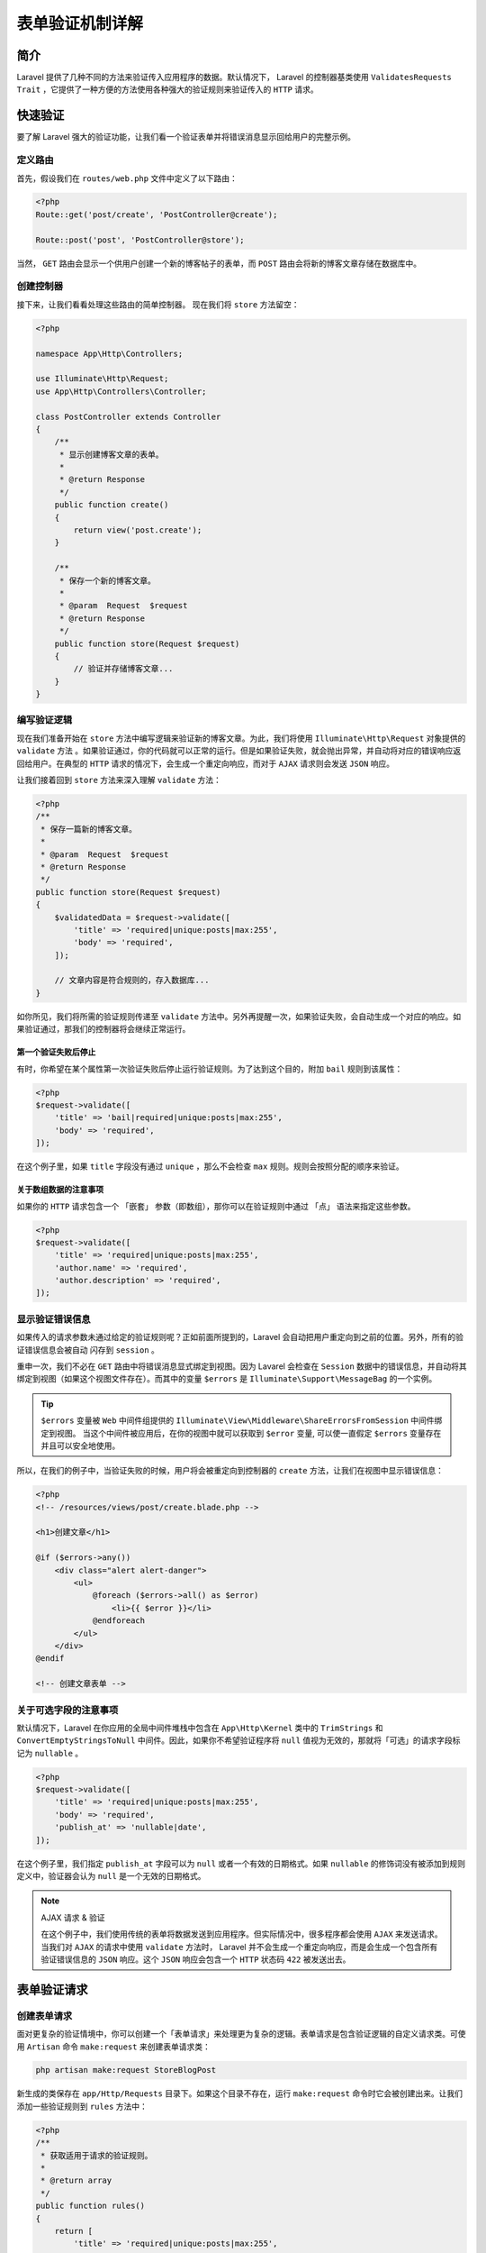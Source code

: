 ********
表单验证机制详解
********

简介
====
Laravel 提供了几种不同的方法来验证传入应用程序的数据。默认情况下， Laravel 的控制器基类使用 ``ValidatesRequests Trait`` ，它提供了一种方便的方法使用各种强大的验证规则来验证传入的 ``HTTP`` 请求。


快速验证
========
要了解 Laravel 强大的验证功能，让我们看一个验证表单并将错误消息显示回给用户的完整示例。

定义路由
--------
首先，假设我们在 ``routes/web.php`` 文件中定义了以下路由：

.. code-block:: php

    <?php
    Route::get('post/create', 'PostController@create');

    Route::post('post', 'PostController@store');

当然， ``GET`` 路由会显示一个供用户创建一个新的博客帖子的表单，而 ``POST`` 路由会将新的博客文章存储在数据库中。

创建控制器
----------
接下来，让我们看看处理这些路由的简单控制器。 现在我们将 ``store`` 方法留空：

.. code-block:: php

    <?php

    namespace App\Http\Controllers;

    use Illuminate\Http\Request;
    use App\Http\Controllers\Controller;

    class PostController extends Controller
    {
        /**
         * 显示创建博客文章的表单。
         *
         * @return Response
         */
        public function create()
        {
            return view('post.create');
        }

        /**
         * 保存一个新的博客文章。
         *
         * @param  Request  $request
         * @return Response
         */
        public function store(Request $request)
        {
            // 验证并存储博客文章...
        }
    }

编写验证逻辑
------------
现在我们准备开始在 ``store`` 方法中编写逻辑来验证新的博客文章。为此，我们将使用 ``Illuminate\Http\Request`` 对象提供的 ``validate`` 方法 。如果验证通过，你的代码就可以正常的运行。但是如果验证失败，就会抛出异常，并自动将对应的错误响应返回给用户。在典型的 ``HTTP`` 请求的情况下，会生成一个重定向响应，而对于 ``AJAX`` 请求则会发送 ``JSON`` 响应。

让我们接着回到 ``store`` 方法来深入理解 ``validate`` 方法：

.. code-block:: php

    <?php
    /**
     * 保存一篇新的博客文章。
     *
     * @param  Request  $request
     * @return Response
     */
    public function store(Request $request)
    {
        $validatedData = $request->validate([
            'title' => 'required|unique:posts|max:255',
            'body' => 'required',
        ]);

        // 文章内容是符合规则的，存入数据库...
    }

如你所见，我们将所需的验证规则传递至 ``validate`` 方法中。另外再提醒一次，如果验证失败，会自动生成一个对应的响应。如果验证通过，那我们的控制器将会继续正常运行。

第一个验证失败后停止
^^^^^^^^^^^^^^^^^^^^
有时，你希望在某个属性第一次验证失败后停止运行验证规则。为了达到这个目的，附加 ``bail`` 规则到该属性：

.. code-block:: php

    <?php
    $request->validate([
        'title' => 'bail|required|unique:posts|max:255',
        'body' => 'required',
    ]);

在这个例子里，如果 ``title`` 字段没有通过 ``unique`` ，那么不会检查 ``max`` 规则。规则会按照分配的顺序来验证。

关于数组数据的注意事项
^^^^^^^^^^^^^^^^^^^^^^
如果你的 ``HTTP`` 请求包含一个 「嵌套」 参数（即数组），那你可以在验证规则中通过 「点」 语法来指定这些参数。

.. code-block:: php

    <?php
    $request->validate([
        'title' => 'required|unique:posts|max:255',
        'author.name' => 'required',
        'author.description' => 'required',
    ]);

显示验证错误信息
----------------
如果传入的请求参数未通过给定的验证规则呢？正如前面所提到的，Laravel 会自动把用户重定向到之前的位置。另外，所有的验证错误信息会被自动 闪存到 ``session`` 。

重申一次，我们不必在 ``GET`` 路由中将错误消息显式绑定到视图。因为 Lavarel 会检查在 ``Session`` 数据中的错误信息，并自动将其绑定到视图（如果这个视图文件存在）。而其中的变量 ``$errors`` 是 ``Illuminate\Support\MessageBag`` 的一个实例。

.. tip:: ``$errors`` 变量被 ``Web`` 中间件组提供的 ``Illuminate\View\Middleware\ShareErrorsFromSession`` 中间件绑定到视图。 当这个中间件被应用后，在你的视图中就可以获取到 ``$error`` 变量, 可以使一直假定 ``$errors`` 变量存在并且可以安全地使用。

所以，在我们的例子中，当验证失败的时候，用户将会被重定向到控制器的 ``create`` 方法，让我们在视图中显示错误信息：

.. code-block:: php

    <?php
    <!-- /resources/views/post/create.blade.php -->

    <h1>创建文章</h1>

    @if ($errors->any())
        <div class="alert alert-danger">
            <ul>
                @foreach ($errors->all() as $error)
                    <li>{{ $error }}</li>
                @endforeach
            </ul>
        </div>
    @endif

    <!-- 创建文章表单 -->

关于可选字段的注意事项
----------------------
默认情况下，Laravel 在你应用的全局中间件堆栈中包含在 ``App\Http\Kernel`` 类中的 ``TrimStrings`` 和 ``ConvertEmptyStringsToNull`` 中间件。因此，如果你不希望验证程序将 ``null`` 值视为无效的，那就将「可选」的请求字段标记为 ``nullable`` 。

.. code-block:: php

    <?php
    $request->validate([
        'title' => 'required|unique:posts|max:255',
        'body' => 'required',
        'publish_at' => 'nullable|date',
    ]);

在这个例子里，我们指定 ``publish_at`` 字段可以为 ``null`` 或者一个有效的日期格式。如果 ``nullable`` 的修饰词没有被添加到规则定义中，验证器会认为 ``null`` 是一个无效的日期格式。

.. note:: AJAX 请求 & 验证

 在这个例子中，我们使用传统的表单将数据发送到应用程序。但实际情况中，很多程序都会使用 ``AJAX`` 来发送请求。当我们对 ``AJAX`` 的请求中使用 ``validate`` 方法时， Laravel 并不会生成一个重定向响应，而是会生成一个包含所有验证错误信息的 ``JSON`` 响应。这个 ``JSON`` 响应会包含一个 ``HTTP`` 状态码 ``422`` 被发送出去。

表单验证请求
============
创建表单请求
------------
面对更复杂的验证情境中，你可以创建一个「表单请求」来处理更为复杂的逻辑。表单请求是包含验证逻辑的自定义请求类。可使用 ``Artisan`` 命令 ``make:request`` 来创建表单请求类：

.. code-block:: shell

    php artisan make:request StoreBlogPost

新生成的类保存在 ``app/Http/Requests`` 目录下。如果这个目录不存在，运行 ``make:request`` 命令时它会被创建出来。让我们添加一些验证规则到 ``rules`` 方法中：

.. code-block:: php

    <?php
    /**
     * 获取适用于请求的验证规则。
     *
     * @return array
     */
    public function rules()
    {
        return [
            'title' => 'required|unique:posts|max:255',
            'body' => 'required',
        ];
    }

验证规则是如何运行的呢？你所需要做的就是在控制器方法中类型提示传入的请求。在调用控制器方法之前验证传入的表单请求，这意味着你不需要在控制器中写任何验证逻辑：

.. code-block:: php

    <?php
    /**
     * 保存传入的博客文章。
     *
     * @param  StoreBlogPost  $request
     * @return Response
     */
    public function store(StoreBlogPost $request)
    {
        // 传入请求有效...
    }

如果验证失败，就会生成一个让用户返回到先前的位置的重定向响应。这些错误也会被闪存到 ``Session`` 中，以便这些错误都可以在页面中显示出来。如果传入的请求是 ``AJAX`` ，会向用户返回具有 ``422`` 状态代码和验证错误信息的 ``JSON`` 数据的 ``HTTP`` 响应。

添加表单请求后钩子
------------------
如果你想在表单请求「之后」添加钩子，可以使用 ``withValidator`` 方法。这个方法接收一个完整的验证构造器，允许你在验证结果返回之前调用任何方法：

.. code-block:: php

    <?php
    /**
     *  配置验证器实例。
     *
     * @param  \Illuminate\Validation\Validator  $validator
     * @return void
     */
    public function withValidator($validator)
    {
        $validator->after(function ($validator) {
            if ($this->somethingElseIsInvalid()) {
                $validator->errors()->add('field', 'Something is wrong with this field!');
            }
        });
    }

授权表单请求
------------
表单请求类内也包含了 ``authorize`` 方法。在这个方法中，你可以检查经过身份验证的用户确定其是否具有更新给定资源的权限。比方说，你可以判断用户是否拥有更新文章评论的权限：

.. code-block:: php

    <?php
    /**
     * 判断用户是否有权限做出此请求。
     *
     * @return bool
     */
    public function authorize()
    {
        $comment = Comment::find($this->route('comment'));

        return $comment && $this->user()->can('update', $comment);
    }

由于所有的表单请求都是继承了 Laravel 中的请求基类，所以我们可以使用 ``user`` 方法去获取当前认证登录的用户。同时请注意上述例子中对 ``route`` 方法的调用。这个方法允许你在被调用的路由上获取其定义的 ``URI`` 参数，譬如下面例子中的 ``{comment}`` 参数：

.. code-block:: php

    <?php
    Route::post('comment/{comment}');

如果 ``authorize`` 方法返回 ``false`` ，则会自动返回一个包含 ``403`` 状态码的 ``HTTP`` 响应，也不会运行控制器的方法。

如果你打算在应用程序的其它部分也能处理授权逻辑，只需从 ``authorize`` 方法返回 ``true`` ：

.. code-block:: php

    <?php
    /**
     * 判断用户是否有权限进行此请求。
     *
     * @return bool
     */
    public function authorize()
    {
        return true;
    }

自定义错误信息
--------------
你可以通过重写表单请求的 ``messages`` 方法来自定义错误消息。此方法应该如下所示返回属性/规则对数组及其对应错误消息：

.. code-block:: php

    <?php
    /**
     * 获取已定义的验证规则的错误消息。
     *
     * @return array
     */
    public function messages()
    {
        return [
            'title.required' => 'A :attribute is required',
            'body.required'  => 'A :attribute is required',
        ];
    }

错误消息中可以使用属性占位符，占位符代表属性显示格式：

- ``:attribute`` 属性名称全部小写；
- ``:ATTRIBUTE`` 属性名称全部大写；
- ``:Attribute`` 属性名称首字母大写；

自定义字段名称
--------------
你可以通过重写表单请求的 attributes 方法来自定义错误字段名称。

.. code-block:: php

    <?php
    public function attributes()
    {
        return [
            "title" => "anotherTitle",
            "body" => "anotherBody",
        ];
    }

此外，我们还可以在语言文件中自定义错误字段名称。 参考下面的 `在语言文件中指定自定义属性`_

手动创建验证器
==============
如果你不想要使用请求上使用 ``validate`` 方法，你可以通过 validator ``Validator`` facade 手动创建一个验证器实例。用 Facade 上的 ``make`` 方法生成一个新的验证器实例：

.. code-block:: php

    <?php

    namespace App\Http\Controllers;

    use Validator;
    use Illuminate\Http\Request;
    use App\Http\Controllers\Controller;

    class PostController extends Controller
    {
        /**
         * 保存一篇新的博客文章。
         *
         * @param  Request  $request
         * @return Response
         */
        public function store(Request $request)
        {
            $validator = Validator::make($request->all(), [
                'title' => 'required|unique:posts|max:255',
                'body' => 'required',
            ]);

            if ($validator->fails()) {
                return redirect('post/create')
                            ->withErrors($validator)
                            ->withInput();
            }

            // 保存文章...
        }
    }

传给 ``make`` 方法的第一个参数是要验证的数据。第二个参数则是该数据的验证规则。

如果请求没有通过验证，则可以使用 ``withErrors`` 方法把错误消息闪存到 ``Session`` 。使用这个方法进行重定向之后， ``$errors`` 变量会自动与视图中共享，你可以将这些消息显示给用户。 ``withErrors`` 方法接收验证器、 ``MessageBag`` 或 PHP ``array`` 。

自动重定向
----------
如果你想手动创建验证器实例，又想利用请求中 ``validates`` 方法提供的自动重定向，那么你可以在现有的验证器实例上调用 ``validate`` 方法。如果验证失败，用户会自动重定向，如果是 ``AJAX`` 请求，将会返回 ``JSON`` 格式的响应：

.. code-block:: php

    <?php
    Validator::make($request->all(), [
        'title' => 'required|unique:posts|max:255',
        'body' => 'required',
    ])->validate();

命名错误包
----------
如果你一个页面中有多个表单，你可以命名错误信息的 ``MessageBag`` 来检索特定表单的错误消息。只需给 ``withErrors`` 方法传递一个名字作为第二个参数：

.. code-block:: php

    <?php
    return redirect('register')
                ->withErrors($validator, 'login');

然后你能从 ``$errors`` 变量中获取命名的 ``MessageBag`` 实例：

.. code-block:: php

    <?php
    {{ $errors->login->first('email') }}

验证后钩子
----------
验证器还允许你添加在验证完成之后运行的回调函数。以便你进行进一步的验证，甚至是在消息集合中添加更多的错误消息。使用它只需在验证实例上使用 ``after`` 方法：

.. code-block:: php

    <?php
    $validator = Validator::make(...);

    $validator->after(function ($validator) {
        if ($this->somethingElseIsInvalid()) {
            $validator->errors()->add('field', 'Something is wrong with this field!');
        }
    });

    if ($validator->fails()) {
        //
    }

处理错误消息
============
在 ``Validator`` 实例上调用 ``errors`` 方法后，会得到一个 ``Illuminate\Support\MessageBag`` 实例，该实例具有各种方便的处理错误消息的方法。 ``$errors`` 变量是自动提供给所有视图的 ``MessageBag`` 类的一个实例。

查看特定字段的第一个错误消息
----------------------------
如果要查看特定字段的第一个错误消息，可以使用 ``first`` 方法：

.. code-block:: php

    <?php
    $errors = $validator->errors();

    echo $errors->first('email');

查看特定字段的所有错误消息
--------------------------
如果你想以数组的形式获取指定字段的所有错误消息，则可以使用 ``get`` 方法：

.. code-block:: php

    <?php
    foreach ($errors->get('email') as $message) {
        //
    }

如果要验证表单的数组字段，你可以使用 ``*`` 来获取每个数组元素的所有错误消息：

.. code-block:: php

    <?php
    foreach ($errors->get('attachments.*') as $message) {
        //
    }

查看所有字段的错误消息
----------------------
如果你想要得到所有字段的错误消息，可以使用 ``all`` 方法：

.. code-block:: php

    <?php
    foreach ($errors->all() as $message) {
        //
    }

判断特定字段是否含有错误消息
----------------------------
可以使用 ``has`` 方法来检测一个给定的字段是否存在错误消息：

.. code-block:: php

    <?php
    if ($errors->has('email')) {
        //
    }

自定义错误消息
--------------
如果有需要的话，你也可以自定义错误消息取代默认值进行验证。有几种方法可以指定自定义消息。首先，你可以将自定义消息作为第三个参数传递给 ``Validator::make`` 方法：

.. code-block:: php

    <?php
    $messages = [
        'required' => 'The :attribute field is required.',
    ];

    $validator = Validator::make($input, $rules, $messages);

在这个例子中，``:attribute`` 占位符会被验证字段的实际名称取代。除此之外，你还可以在验证消息中使用其它占位符。例如：

.. code-block:: php

    <?php
    $messages = [
        'same'    => 'The :attribute and :other must match.',
        'size'    => 'The :attribute must be exactly :size.',
        'between' => 'The :attribute value :input is not between :min - :max.',
        'in'      => 'The :attribute must be one of the following types: :values',
    ];


为给定属性指定自定义消息
^^^^^^^^^^^^^^^^^^^^^^^^
有时候你可能只想为特定的字段自定义错误消息。只需在属性名称后使用「点」语法来指定验证的规则即可：

.. code-block:: php

    <?php
    $messages = [
        'email.required' => 'We need to know your e-mail address!',
    ];

在语言文件中指定自定义消息
^^^^^^^^^^^^^^^^^^^^^^^^^^
现实中大多数情况下，我们可能不仅仅只是将自定义消息传递给 ``Validator`` ，而是想要会使用不同的语言文件来指定自定义消息。实现它需要在 ``resources/lang/xx/validation.php`` 语言文件中将定制的消息添加到 ``custom`` 数组。

.. code-block:: php

    <?php
    'custom' => [
        'email' => [
            'required' => 'We need to know your e-mail address!',
        ],
    ],

在语言文件中指定自定义属性
^^^^^^^^^^^^^^^^^^^^^^^^^^
如果要使用自定义属性名称替换验证消息的 ``:attribute`` 部分，就在 ``resources/lang/xx/validation.php`` 语言文件的 ``attributes`` 数组中指定自定义名称：

.. code-block:: php

    <?php
    'attributes' => [
        'email' => 'email address',
    ],









